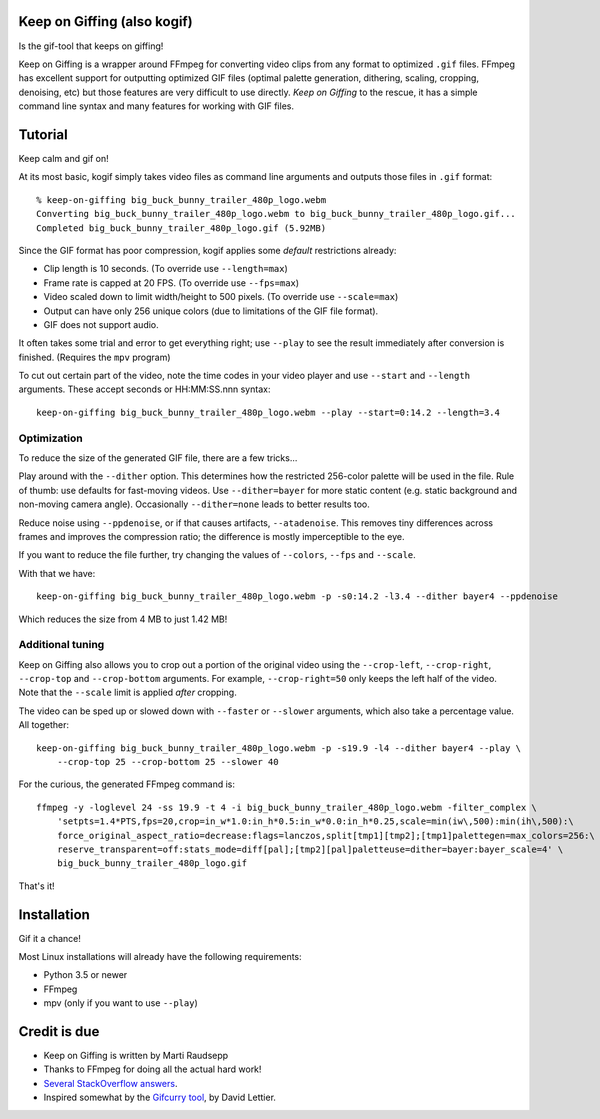 Keep on Giffing (also kogif)
============================

Is the gif-tool that keeps on giffing!

Keep on Giffing is a wrapper around FFmpeg for converting video clips from any format to optimized ``.gif`` files.
FFmpeg has excellent support for outputting optimized GIF files (optimal palette generation, dithering, scaling,
cropping, denoising, etc) but those features are very difficult to use directly. *Keep on Giffing* to the rescue, it has
a simple command line syntax and many features for working with GIF files.


Tutorial
========

Keep calm and gif on!

At its most basic, kogif simply takes video files as command line arguments and outputs those files in ``.gif`` format::

    % keep-on-giffing big_buck_bunny_trailer_480p_logo.webm
    Converting big_buck_bunny_trailer_480p_logo.webm to big_buck_bunny_trailer_480p_logo.gif...
    Completed big_buck_bunny_trailer_480p_logo.gif (5.92MB)

.. image:: https://raw.githubusercontent.com/intgr/static/master/keep-on-giffing/big_buck_bunny_trailer.gif

Since the GIF format has poor compression, kogif applies some *default* restrictions already:

* Clip length is 10 seconds. (To override use ``--length=max``)
* Frame rate is capped at 20 FPS. (To override use ``--fps=max``)
* Video scaled down to limit width/height to 500 pixels. (To override use ``--scale=max``)
* Output can have only 256 unique colors (due to limitations of the GIF file format).
* GIF does not support audio.

It often takes some trial and error to get everything right; use ``--play`` to see the result immediately after
conversion is finished. (Requires the ``mpv`` program)

To cut out certain part of the video, note the time codes in your video player and use ``--start`` and ``--length``
arguments. These accept seconds or HH:MM:SS.nnn syntax::

    keep-on-giffing big_buck_bunny_trailer_480p_logo.webm --play --start=0:14.2 --length=3.4

.. image:: https://raw.githubusercontent.com/intgr/static/master/keep-on-giffing/big_buck_bunny_clip.gif

Optimization
````````````
To reduce the size of the generated GIF file, there are a few tricks...

Play around with the ``--dither`` option. This determines how the restricted 256-color palette will be used in the file.
Rule of thumb: use defaults for fast-moving videos. Use ``--dither=bayer`` for more static content (e.g. static background
and non-moving camera angle). Occasionally ``--dither=none`` leads to better results too.

Reduce noise using ``--ppdenoise``, or if that causes artifacts, ``--atadenoise``. This removes tiny differences across
frames and improves the compression ratio; the difference is mostly imperceptible to the eye.

If you want to reduce the file further, try changing the values of ``--colors``, ``--fps`` and ``--scale``.

With that we have::

    keep-on-giffing big_buck_bunny_trailer_480p_logo.webm -p -s0:14.2 -l3.4 --dither bayer4 --ppdenoise

Which reduces the size from 4 MB to just 1.42 MB!

.. image:: https://raw.githubusercontent.com/intgr/static/master/keep-on-giffing/big_buck_bunny_optimized.gif

Additional tuning
`````````````````
Keep on Giffing also allows you to crop out a portion of the original video using the ``--crop-left``, ``--crop-right``,
``--crop-top`` and ``--crop-bottom`` arguments. For example, ``--crop-right=50`` only keeps the left half of the video.
Note that the ``--scale`` limit is applied *after* cropping.

The video can be sped up or slowed down with ``--faster`` or ``--slower`` arguments, which also take a percentage value.
All together::

    keep-on-giffing big_buck_bunny_trailer_480p_logo.webm -p -s19.9 -l4 --dither bayer4 --play \
        --crop-top 25 --crop-bottom 25 --slower 40

.. image:: https://raw.githubusercontent.com/intgr/static/master/keep-on-giffing/big_buck_bunny_crop.gif

For the curious, the generated FFmpeg command is::

    ffmpeg -y -loglevel 24 -ss 19.9 -t 4 -i big_buck_bunny_trailer_480p_logo.webm -filter_complex \
        'setpts=1.4*PTS,fps=20,crop=in_w*1.0:in_h*0.5:in_w*0.0:in_h*0.25,scale=min(iw\,500):min(ih\,500):\
        force_original_aspect_ratio=decrease:flags=lanczos,split[tmp1][tmp2];[tmp1]palettegen=max_colors=256:\
        reserve_transparent=off:stats_mode=diff[pal];[tmp2][pal]paletteuse=dither=bayer:bayer_scale=4' \
        big_buck_bunny_trailer_480p_logo.gif

That's it!


Installation
============

Gif it a chance!

Most Linux installations will already have the following requirements:

* Python 3.5 or newer
* FFmpeg
* mpv (only if you want to use ``--play``)


Credit is due
=============

* Keep on Giffing is written by Marti Raudsepp
* Thanks to FFmpeg for doing all the actual hard work!
* `Several <https://superuser.com/a/556031>`_ `StackOverflow <https://superuser.com/a/1275521/18382>`_
  `answers <https://stackoverflow.com/a/34338901/177663>`_.
* Inspired somewhat by the `Gifcurry tool <https://github.com/lettier/gifcurry>`_, by David Lettier.
